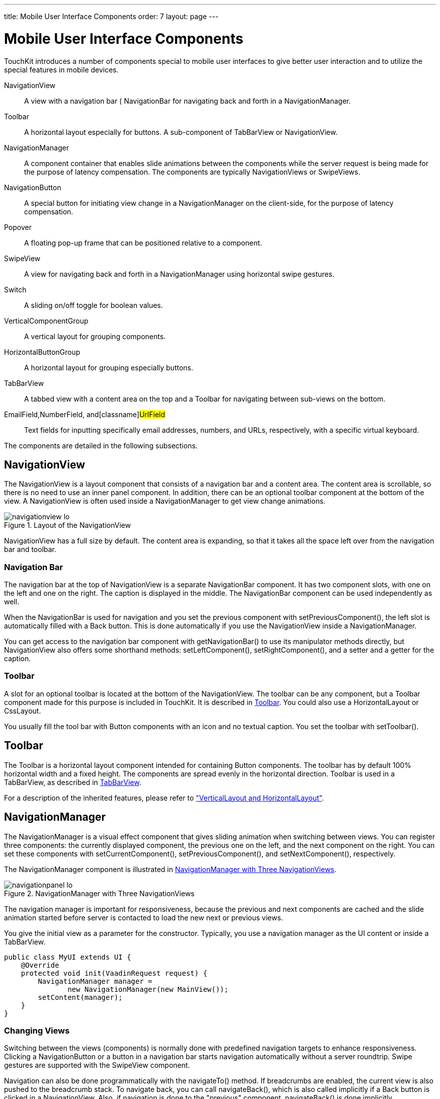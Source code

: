 ---
title: Mobile User Interface Components
order: 7
layout: page
---

[[mobile.components]]
= Mobile User Interface Components

TouchKit introduces a number of components special to mobile user interfaces to
give better user interaction and to utilize the special features in mobile
devices.

[classname]#NavigationView#:: A view with a navigation bar ( [classname]#NavigationBar# for navigating back
and forth in a [classname]#NavigationManager#.

[classname]#Toolbar#:: A horizontal layout especially for buttons. A sub-component of
[classname]#TabBarView# or [classname]#NavigationView#.

[classname]#NavigationManager#:: A component container that enables slide animations between the components while
the server request is being made for the purpose of latency compensation. The
components are typically [classname]##NavigationView##s or
[classname]##SwipeView##s.

[classname]#NavigationButton#:: A special button for initiating view change in a [classname]#NavigationManager#
on the client-side, for the purpose of latency compensation.

[classname]#Popover#:: A floating pop-up frame that can be positioned relative to a component.

[classname]#SwipeView#:: A view for navigating back and forth in a [classname]#NavigationManager# using
horizontal swipe gestures.

[classname]#Switch#:: A sliding on/off toggle for boolean values.

[classname]#VerticalComponentGroup#:: A vertical layout for grouping components.

[classname]#HorizontalButtonGroup#:: A horizontal layout for grouping especially buttons.

[classname]#TabBarView#:: A tabbed view with a content area on the top and a [classname]#Toolbar# for
navigating between sub-views on the bottom.

[classname]#EmailField#,[classname]#NumberField#, and[classname]#UrlField#:: Text fields for inputting specifically email addresses, numbers, and URLs,
respectively, with a specific virtual keyboard.



The components are detailed in the following subsections.

[[mobile.components.navigationview]]
== [classname]#NavigationView#

The [classname]#NavigationView# is a layout component that consists of a
navigation bar and a content area. The content area is scrollable, so there is
no need to use an inner panel component. In addition, there can be an optional
toolbar component at the bottom of the view. A [classname]#NavigationView# is
often used inside a [classname]#NavigationManager# to get view change
animations.

[[figure.mobile.components.navigationview]]
.Layout of the [classname]#NavigationView#
image::img/navigationview-lo.png[]

[classname]#NavigationView# has a full size by default. The content area is
expanding, so that it takes all the space left over from the navigation bar and
toolbar.

[[mobile.components.navigationview.navigationbar]]
=== Navigation Bar

The navigation bar at the top of [classname]#NavigationView# is a separate
[classname]#NavigationBar# component. It has two component slots, with one on
the left and one on the right. The caption is displayed in the middle. The
[classname]#NavigationBar# component can be used independently as well.

When the [classname]#NavigationBar# is used for navigation and you set the
previous component with [methodname]#setPreviousComponent()#, the left slot is
automatically filled with a [guibutton]#Back# button. This is done automatically
if you use the [classname]#NavigationView# inside a
[classname]#NavigationManager#.

You can get access to the navigation bar component with
[methodname]#getNavigationBar()# to use its manipulator methods directly, but
[classname]#NavigationView# also offers some shorthand methods:
[methodname]#setLeftComponent()#, [methodname]#setRightComponent()#, and a
setter and a getter for the caption.


[[mobile.components.navigationview.toolbar]]
=== Toolbar

A slot for an optional toolbar is located at the bottom of the
[classname]#NavigationView#. The toolbar can be any component, but a
[classname]#Toolbar# component made for this purpose is included in TouchKit. It
is described in <<mobile.components.toolbar>>. You could also use a
[classname]#HorizontalLayout# or [classname]#CssLayout#.

You usually fill the tool bar with [classname]#Button# components with an icon
and no textual caption. You set the toolbar with [methodname]#setToolbar()#.


ifdef::web[]
[[mobile.components.navigationview.css]]
=== Styling with CSS


----
.v-touchkit-navview { }
  .v-touchkit-navview-wrapper {}
  .v-touchkit-navview-toolbar {}
.v-touchkit-navview .v-touchkit-navview-notoolbar {}
----

The root element has the [literal]#++v-touchkit-navview++# class. The content
area is wrapped inside a [literal]#++v-touchkit-navview-wrapper++# element. If
the view has a toolbar, the toolbar slot has the
[literal]#++v-touchkit-navview-toolbar++# style, but if not, the top-level
element has the [literal]#++v-touchkit-navview-notoolbar++# style.

endif::web[]


[[mobile.components.toolbar]]
== [classname]#Toolbar#

The [classname]#Toolbar# is a horizontal layout component intended for
containing [classname]#Button# components. The toolbar has by default 100%
horizontal width and a fixed height. The components are spread evenly in the
horizontal direction. [classname]#Toolbar# is used in a [classname]#TabBarView#,
as described in <<mobile.components.tabbarview>>.

For a description of the inherited features, please refer to
<<dummy/../../framework/layout/layout-orderedlayout#layout.orderedlayout,"VerticalLayout
and HorizontalLayout">>.

ifdef::web[]
[[mobile.components.toolbar.css]]
=== Styling with CSS


----
.v-touchkit-toolbar { }
----

The component has an overall [literal]#++v-touchkit-toolbar++# style.

endif::web[]


[[mobile.components.navigationpanel]]
== [classname]#NavigationManager#

The [classname]#NavigationManager# is a visual effect component that gives
sliding animation when switching between views. You can register three
components: the currently displayed component, the previous one on the left, and
the next component on the right. You can set these components with
[methodname]#setCurrentComponent()#, [methodname]#setPreviousComponent()#, and
[methodname]#setNextComponent()#, respectively.

The [classname]#NavigationManager# component is illustrated in
<<figure.mobile.components.navigationpanel>>.

[[figure.mobile.components.navigationpanel]]
.[classname]#NavigationManager# with Three [classname]##NavigationView##s
image::img/navigationpanel-lo.png[]

The navigation manager is important for responsiveness, because the previous and
next components are cached and the slide animation started before server is
contacted to load the new next or previous views.

You give the initial view as a parameter for the constructor. Typically, you use
a navigation manager as the UI content or inside a [classname]#TabBarView#.


----
public class MyUI extends UI {
    @Override
    protected void init(VaadinRequest request) {
        NavigationManager manager =
               new NavigationManager(new MainView());
        setContent(manager);
    }
}
----

[[mobile.components.navigationpanel.viewhandling]]
=== Changing Views

Switching between the views (components) is normally done with predefined
navigation targets to enhance responsiveness. Clicking a
[classname]#NavigationButton# or a button in a navigation bar starts navigation
automatically without a server roundtrip. Swipe gestures are supported with the
[classname]#SwipeView# component.

Navigation can also be done programmatically with the [methodname]#navigateTo()#
method. If breadcrumbs are enabled, the current view is also pushed to the
breadcrumb stack. To navigate back, you can call [methodname]#navigateBack()#,
which is also called implicitly if a [guibutton]#Back# button is clicked in a
[classname]#NavigationView#. Also, if navigation is done to the "previous"
component, [methodname]#navigateBack()# is done implicitly.

When navigation occurs, the current component is moved as the previous or next
component, according to the direction of the navigation.


[[mobile.components.navigationpanel.viewhandling]]
=== Handling View Changes

While you can put any components in the manager, some special features are
enabled when using the [classname]#NavigationView#. When a view becomes visible,
the [methodname]#onBecomingVisible()# method in the view is called. You can
override it, just remember to call the superclass method.


----
@Override
protected void onBecomingVisible() {
    super.onBecomingVisible();

    ...
}
----

Otherwise, you can handle navigation changes in the manager with a
[interfacename]#NavigationListener#. The [parameter]#direction# property tells
whether the navigation was done forward or backward in the breadcrumb stack,
that is, whether navigation was done with [methodname]#navigateTo()# or
[methodname]#navigateBack#. The current component, accessible with
[methodname]#getCurrentComponent()#, refers to the navigation target component.


----
manager.addNavigationListener(new NavigationListener() {
    @Override
    public void navigate(NavigationEvent event) {
        if (event.getDirection() ==
                NavigationEvent.Direction.BACK) {
            // Do something
            Notification.show("You came back to " +
                manager.getCurrentComponent().getCaption());
        }
    }
});
----


[[mobile.components.navigationpanel.breadcrump]]
=== Tracking Breadcrumbs

[classname]#NavigationManager# also handles __breadcrumb__ tracking. The
[methodname]#navigateTo()# pushes the current view on the top of the breadcrumb
stack and [methodname]#navigateBack()# can be called to return to the previous
breadcrumb level.

Notice that calling [methodname]#navigateTo()# with the "previous" component is
equivalent to calling [methodname]#navigateBack()#.



[[mobile.components.navigationbutton]]
== [classname]#NavigationButton#

The [classname]#NavigationButton# is a special version of the regular
[classname]#Button# component, designed for navigation inside a
[classname]#NavigationManager# (see <<mobile.components.navigationpanel>>).
Clicking a navigation button will automatically navigate to the defined target
view. The view change animation does not need to make a server request first,
but starts immediately after clicking the button. If you leave the target view
empty, an empty placeholder view is shown in the animation. The view is filled
after it gets the content from the server.

A navigation button does not have a particular border by default, because
multiple navigation buttons are typically used inside a
[classname]#VerticalComponentGroup# to create menus, as illustrated in
<<figure.mobile.components.navigationbutton>>.

[[figure.mobile.components.navigationbutton]]
.[classname]##NavigationButton##s Inside a Vertical Component Group
image::img/verticalcomponentgroup.png[]

A navigation button has a caption and can have a description and an icon. If not
given explicitly, the caption is taken from the caption of the navigation view
if it is initialized before the button. The icon is positioned left of the
caption, and the description is aligned on the right side of the button.

You can give the target view either in the constructor or with
[methodname]#setTargetView()#, or create it later by handling the button click.


----
// Button caption comes from the view caption
box.addComponent(new NavigationButton(new PopoverView()));

// Give button caption explicitly
box.addComponent(new NavigationButton("Decorated Popover",
                   new DecoratedPopoverView()));
----

If the target view is not created or initialized before the button is clicked,
it does not yet have a caption during the animation. The default is to use the
button caption as a temporary target view caption, but you can set it explicitly
with [methodname]#setTargetViewCaption()#. The temporary caption is shown during
the slide animation and until the content for the view has been received from
the server. It is then replaced with the proper caption of the view, and you
normally want to have it the same. The temporary caption is also used as the
caption of button if it is not given explicitly.


----

final NavigationButton navButton = new NavigationButton();
navButton.setTargetViewCaption("Text Input Fields");
navButton.addClickListener(
    new NavigationButtonClickListener() {

    @Override
    public void buttonClick(NavigationButtonClickEvent event) {
        navButton.getNavigationManager()
            .navigateTo(new FieldView());
    }
});
box.addComponent(navButton);
----

Creating views dynamically this way is recommended to reduce the memory
footprint.

Notice that the automatic navigation will only work if the button is inside a
[classname]#NavigationManager# (in a view managed by it). If you just want to
use the button as a visual element, you can use it like a regular
[classname]#Button# and handle the click events with a
[classname]#ClickListener#.

ifdef::web[]
[[mobile.components.navigationbutton.css]]
=== Styling with CSS


----
.v-touchkit-navbutton { }
  .v-touchkit-navbutton-desc { }
  .v-icon { }
----

The component has an overall [literal]#++v-touchkit-navbutton++# style. If the
component description is set with [methodname]#setDescription()#, it is shown in
a separate [literal]#++<span>++# element with the
[literal]#++v-touchkit-navbutton-desc++# style. The description has an
alternative [literal]#++emphasis++# style, as well as a stronger capsule-like
[literal]#++pill++# style with rounded corners, which you can enable with
[methodname]#addStyleName()#.

The default style of the navigation button is designed for placing the buttons
inside a [classname]#VerticalComponentGroup#. It has a different style when it
is in a [classname]#HorizontalButtonGroup# and when in the left or right slot of
the [classname]#NavigationBar#.

endif::web[]


[[mobile.components.popover]]
== [classname]#Popover#

[classname]#Popover# is much like a regular Vaadin sub-window, useful for
quickly displaying some options or a small form related to an action. Unlike
regular sub-windows, it does not support dragging or resizing by the user. As
sub-windows usually require a rather large screen size, the [classname]#Popover#
is most useful for tablet devices. When used on smaller devices, such as phones,
the [classname]#Popover# automatically fills the entire screen.

[[figure.mobile.components.popover]]
.[classname]#Popover# in a Phone
image::img/parking-map-popover.png[]

It is customary to use a [classname]#NavigationView# to have border decorations
and caption. In the following, we subclass [classname]#Popover# to create the
content.


----
class DetailsPopover extends Popover {
    public DetailsPopover() {
        setWidth("350px");
        setHeight("65%");

        // Have some details to display
        VerticalLayout layout = new VerticalLayout();
        ...

        NavigationView c = new NavigationView(layout);
        c.setCaption("Details");
        setContent(c);
    }
}
----

A [classname]#Popover# can be opened relative to a component by calling
[methodname]#showRelativeTo()#. In the following example, we open the popover
when a table item is clicked.


----

Table table = new Table("Planets", planetData());
table.addItemClickListener(new ItemClickListener() {
    @Override
    public void itemClick(ItemClickEvent event) {
        DetailsPopover popover = new DetailsPopover();

        // Show it relative to the navigation bar of
        // the current NavigationView.
        popover.showRelativeTo(view.getNavigationBar());
    }
});
----

You can also add the [classname]#Popover# to the [classname]#UI# with
[methodname]#addWindow()#.

A popover is shown in a tablet device as illustrated
<<figure.mobile.components.popover.tablet>>. In this example, we have a
[classname]#CssLayout# with some buttons as the popover content.

[[figure.mobile.components.popover.tablet]]
.[classname]#Popover# in a Tablet Device
image::img/popover-tablet.png[]

ifdef::web[]
[[mobile.components.popover.close]]
=== Closing a Popover

When [parameter]#closable# is enabled in a [classname]#Popover#, as it is by
default, it can be closed by clicking anywhere outside the popup area. This may
not be enough if the popover fills the entire screen, in which case the user
gets stuck. The popover can be closed programmatically by calling
[methodname]#close()#. You can, for example, add a
[interfacename]#MouseEvents.ClickListener# to the popover to allow closing it by
clicking anywhere inside it.

If the popover has editable fields, you may want to have a close button in the
navigation bar of the [classname]#NavigationView#. In the following example, we
add a close button to the right slot of the navigation bar (you need to include
the icon in your theme).


----
class DetailsPopover extends Popover
      implements Button.ClickListener {
    public DetailsPopover(Table table, Object itemId) {
        setWidth("350px");
        setHeight("65%");
        Layout layout = new FormLayout();
        ... create the content ...

        // Decorate with navigation view
        NavigationView content = new NavigationView(layout);
        content.setCaption("Details");
        setContent(content);

        // Have a close button
        Button close = new Button(null, this);
        close.setIcon(new ThemeResource("close64.png"));
        content.setRightComponent(close);
    }

    public void buttonClick(ClickEvent event) {
        close();
    }
}
----

endif::web[]

ifdef::web[]
[[mobile.components.popover.css]]
=== Styling with CSS


----
.v-touchkit-popover .v-touchkit-fullscreen { }
  .v-touchkit-popover .v-touchkit-relative { }
  .v-touchkit-popover .v-touchkit-plain { }
----

The component has an overall [literal]#++v-touchkit-popover++# style. If
full-screen, it also has the [literal]#++v-touchkit-fullscreen++# style, if
positioned relatively it has [literal]#++v-touchkit-relative++#, and if not, the
[literal]#++v-touchkit-plain++# style.

endif::web[]


[[mobile.components.swipeview]]
== [classname]#SwipeView#

The [classname]#SwipeView# is a wrapper that allows navigating between views by
swiping them horizontally left or right. The component works together with a
[classname]#NavigationManager# (see <<mobile.components.swipeview>>) to change
between the views when swiped, and to animate the change. A
[classname]#SwipeView# should be an immediate child of the
[classname]#NavigationManager#, but can contain a [classname]#NavigationView# to
provide button navigation as well.

Let us have a selection of photographs to browse. We extend
[classname]#NavigationManager# that creates the slide effect and create actual
image views dynamically. In the constructor, we create the two first ones.


----
class SlideShow extends NavigationManager
      implements NavigationListener {
    String imageNames[] = {"Mercury.jpg", "Venus.jpg",
        "Earth.jpg", "Mars.jpg", "Jupiter.jpg",
        "Saturn.jpg", "Uranus.jpg", "Neptune.jpg"};
    int pos = 0;

    public SlideShow() {
        // Set up the initial views
        navigateTo(createView(pos));
        setNextComponent(createView(pos+1));

        addNavigationListener(this);
    }
----

The individual views have a [classname]#SwipeView# and the top.


----
    SwipeView createView(int pos) {
        SwipeView view = new SwipeView();
        view.setSizeFull();

        // Use an inner layout to center the image
        VerticalLayout layout = new VerticalLayout();
        layout.setSizeFull();

        Image image = new Image(null, new ThemeResource(
            "planets/" + imageNames[pos]));
        layout.addComponent(image);
        layout.setComponentAlignment(image,
            Alignment.MIDDLE_CENTER);

        view.setContent(layout);
        return view;
    }
----

When the view is swiped to either direction, we need to set the next image in
that direction dynamically in the [classname]#NavigationManager#.


----
@Override
public void navigate(NavigationEvent event) {
    switch (event.getDirection()) {
        case FORWARD:
            if (++pos < imageNames.length-1)
                setNextComponent(createView(pos+1));
            break;
        case BACK:
            if (--pos > 0)
                setPreviousComponent(createView(pos-1));
    }
}
----


[[mobile.components.switch]]
== [classname]#Switch#

The [classname]#Switch# component is a two-state selector that can be toggled
either by tapping or sliding and looks like the switch button in Apple iOS. It
extends [classname]#CheckBox# and has therefore [classname]#Boolean# value type.
The caption is managed by the containing layout.


----
VerticalComponentGroup group =
        new VerticalComponentGroup();
Switch myswitch = new Switch("To be or not to be?");
myswitch.setValue(true);
group.addComponent(myswitch);
----

As with other field components, you can handle value changes with a
[interfacename]#ValueChangeListener#. Use [methodname]#setImmediate(true)# to
get them immediately when toggled.

The result is shown in <<figure.mobile.components.switch>>.

[[figure.mobile.components.switch]]
.[classname]#Switch#
image::img/switch.png[]

ifdef::web[]
[[mobile.components.switch.css]]
=== Styling with CSS


----
.v-touchkit-switch { }
  .v-touchkit-switch-slider { }
----

The component has an overall [literal]#++v-touchkit-switch++# style. The slider
element has [literal]#++v-touchkit-switch-slider++# style.

endif::web[]


[[mobile.components.verticalcomponentgroup]]
== [classname]#VerticalComponentGroup#

The [classname]#VerticalComponentGroup# is a layout component for grouping
components in a vertical stack with a border. Component captions are placed left
of the components, and the components are aligned right. The component group is
typically used for forms or with [classname]#NavigationButton# to create
navigation menus.


----
VerticalComponentGroup group =
    new VerticalComponentGroup("TouchKit Components");
group.setWidth("100%");

// Navigation to sub-views
group.addComponent(new NavigationButton(
    new PopoverView()));
group.addComponent(new NavigationButton(
    new DecoratedPopoverView()));

layout.addComponent(box);
----

The result is shown in <<figure.mobile.components.verticalcomponentgroup>>.

[[figure.mobile.components.verticalcomponentgroup]]
.[classname]#VerticalComponentGroup#
image::img/verticalcomponentgroup.png[]

ifdef::web[]
[[mobile.components.verticalcomponentgroup.css]]
=== Styling with CSS


----
.v-touchkit-verticalcomponentgroup { }
----

The component has an overall [literal]#++v-touchkit-verticalcomponentgroup++#
style. If the component has a caption, the [literal]#++v-touchkit-has-caption++#
style is added.

endif::web[]


[[mobile.components.horizontalbuttongroup]]
== [classname]#HorizontalButtonGroup#

The [classname]#HorizontalButtonGroup# is intended for grouping buttons inside
the slots of a [classname]#VerticalComponentGroup# with a special button group
style.


----
VerticalComponentGroup vertical =
        new VerticalComponentGroup();
vertical.addComponent(new TextField("Name"));

HorizontalButtonGroup buttons =
        new HorizontalButtonGroup();
buttons.addComponent(new Button("OK"));
buttons.addComponent(new Button("Cancel"));
vertical.addComponent(buttons);
----

The result is shown in <<figure.mobile.components.horizontalbuttongroup>>

[[figure.mobile.components.horizontalbuttongroup]]
.[classname]#HorizontalButtonGroup#
image::img/horizontalbuttongroup.png[]

You can also make single buttons prettier by wrapping them in the component.
Also the [classname]#Upload# component has a button, and you can give it the
[literal]#++v-button++# style to make it look like a button would in the group

ifdef::web[]
, as is done in
<<dummy/../../touchkit/mobile-features#mobile.features.upload,"Uploading
Content">>
endif::web[]
.

Despite the name, and the fact that the button group is intended for buttons,
you can, in fact, put any components inside it. Whether the result is
meaningful, depends on the component.

ifdef::web[]
[[mobile.components.horizontalbuttongroup.css]]
=== Styling with CSS


----
.v-touchkit-horizontalbuttongroup { }
----

The component has an overall [literal]#++v-touchkit-horizontalbuttongroup++#
style. As noted above, the TouchKit style sheet includes special rules for
components that have the [literal]#++v-button++# style inside the group.

endif::web[]


[[mobile.components.tabbarview]]
== [classname]#TabBarView#

The [classname]#TabBarView# is a layout component that consist of a tab bar at
the bottom of the screen and a content area. Each tab has a content component
which is displayed when the tab is selected.

[[figure.mobile.components.tabbarview]]
.[classname]#TabBar# with Four [classname]##NavigationView##s
image::img/parking-tabs-lo.png[]

[classname]#TabBarView# implements [interfacename]#ComponentContainer#, but uses
its own specialized API for monipulating tabs. To add a new tab, you need to
call [methodname]#addTab()# with the content component. It creates the tab and
returns a [classname]#Tab# object for managing it. You should set at least the
caption and icon for a tab.


----
TabBarView bar = new TabBarView();

// Create some Vaadin component to use as content
Label content = new Label("Really simple content");

// Create a tab for it
Tab tab = bar.addTab(label);

// Set tab name and/or icon
tab.setCaption("tab name");
tab.setIcon(new ThemeResource(...));
----

A tab can be removed with [methodname]#removeTab()#. Note that the
[interfacename]#ComponentContainer# methods [methodname]#addComponent()# and
[methodname]#removeComponent()# will throw an
[classname]#UnsupportedOperationException# if used.

ifdef::web[]
[[mobile.components.tabbarview.selection]]
=== Changing Tab Selection

Current tab selection can be accessed with [methodname]#getSelectedTab()# and
set with [methodname]#setSelectedTab()#. Changing tab selection either by the
user or programmatically causes a [interfacename]#SelectedTabChangeEvent#, which
you can handle with a [interfacename]#SelectedTabChangeListener#.


----
Tab selectedTab = bar.getSelectedTab();
bar.setSelectedTab(selectedTab);
----

endif::web[]

ifdef::web[]
[[mobile.components.tabbarview.css]]
=== Styling with CSS


----
.v-touchkit-tabbar {}
.v-touchkit-tabbar-wrapper {}
.v-touchkit-tabbar-toolbar {} 
----

The component has overall [literal]#++v-touchkit-tabbar++# style. Content area
is wrapped inside a [literal]#++v-touchkit-tabbar-wrapper++# element. Tab bar
control area itself has the [literal]#++v-touchkit-tabbar-toolbar++# style.

endif::web[]


[[mobile.components.emailfield]]
== [classname]#EmailField#

The [classname]#EmailField# is just like the regular [classname]#TextField#,
except that it has automatic capitalization and correction turned off. Mobile
devices also recognize the field as an email field and can offer a virtual
keyboard for the purpose, so that it includes the at ( [literal]#++@++#) and
period ( [literal]#++.++#) characters, and possibly a shorthand for
[literal]#++.com++#.

[[figure.mobile.components.emailfield]]
.[classname]#EmailField# while editing
image::img/emailfield.png[]

ifdef::web[]
[[mobile.components.emailfield.css]]
=== Styling with CSS


----
.v-textfield {}
.v-textfield.v-textfield-error {}
----

The [classname]#EmailField# has an overall [literal]#++v-textfield++# style,
just like a regular [classname]#TextField# component would. It will get also the
[literal]#++v-textfield-error++# if there is a component error, for example,
from failed validation.

endif::web[]


[[mobile.components.numberfield]]
== [classname]#NumberField#

The [classname]#NumberField# is just like the regular [classname]#TextField#,
except that it is marked as a numeric input field for mobile devices, so that
they will show a numeric virtual keyboard rather than the default alphanumeric.

[[figure.mobile.components.emailfield]]
.[classname]#NumberField# while editing
image::img/numberfield.png[]

ifdef::web[]
[[mobile.components.numberfield.css]]
=== Styling with CSS


----
.v-textfield {}
.v-textfield.v-numberfield-error {}
----

The [classname]#NumberField# has an overall [literal]#++v-textfield++# style,
just like a regular [classname]#TextField# component would. It will get also the
[literal]#++v-numberfield-error++# if there is a component error, for example,
from failed validation.

endif::web[]


[[mobile.components.urlfield]]
== [classname]#UrlField#

The [classname]#UrlField# is just like the regular [classname]#TextField#,
except that it is marked as a URL input field for mobile devices, so that they
will show a URL input virtual keyboard rather than the default alphanumeric. It
has convenience methods [methodname]#getUrl()# and [methodname]#setUrl(URL url)#
for converting input value from and to java.net.URL.

ifdef::web[]
[[mobile.components.urlfield.css]]
=== Styling with CSS


----
.v-textfield {}
.v-textfield.v-textfield-error {}
----

The [classname]#UrlField# has an overall [literal]#++v-textfield++# style, just
like a regular [classname]#TextField# component would.

endif::web[]




